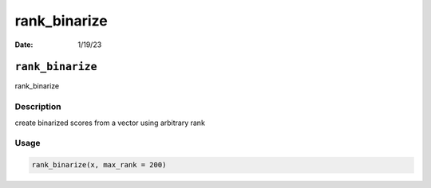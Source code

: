 =============
rank_binarize
=============

:Date: 1/19/23

``rank_binarize``
=================

rank_binarize

Description
-----------

create binarized scores from a vector using arbitrary rank

Usage
-----

.. code:: r

   rank_binarize(x, max_rank = 200)
